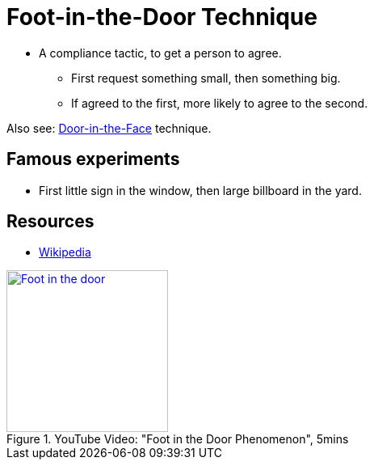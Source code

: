 = Foot-in-the-Door Technique

* A compliance tactic, to get a person to agree.
** First request something small, then something big.
** If agreed to the first, more likely to agree to the second.

Also see: link:door_in_the_face.html[Door-in-the-Face] technique.

== Famous experiments

* First little sign in the window, then large billboard in the yard.

== Resources

* link:https://en.wikipedia.org/wiki/Foot-in-the-door_technique[Wikipedia]

.YouTube Video: "Foot in the Door Phenomenon", 5mins
[link=https://www.youtube.com/watch?v=oBNoa4c7J6I]
image::https://img.youtube.com/vi/oBNoa4c7J6I/0.jpg[Foot in the door,200]
